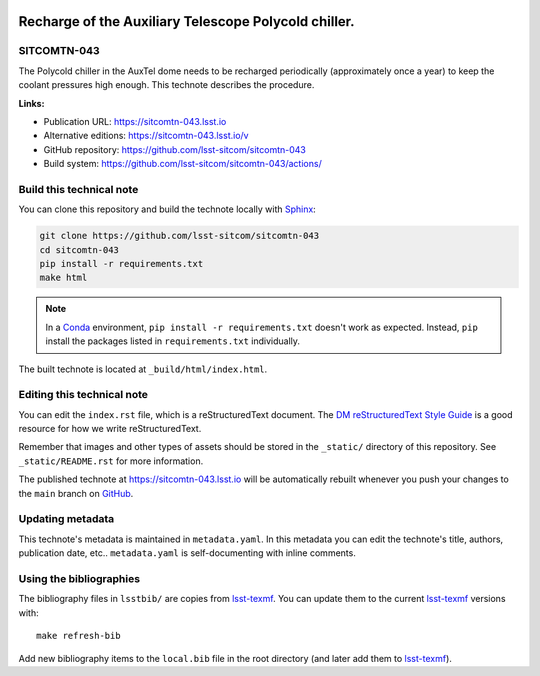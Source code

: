 .. image:: https://img.shields.io/badge/sitcomtn--043-lsst.io-brightgreen.svg
   :target: https://sitcomtn-043.lsst.io
.. image:: https://github.com/lsst-sitcom/sitcomtn-043/workflows/CI/badge.svg
   :target: https://github.com/lsst-sitcom/sitcomtn-043/actions/
..
  Uncomment this section and modify the DOI strings to include a Zenodo DOI badge in the README
  .. image:: https://zenodo.org/badge/doi/10.5281/zenodo.#####.svg
     :target: http://dx.doi.org/10.5281/zenodo.#####

#####################################################
Recharge of the Auxiliary Telescope Polycold chiller.
#####################################################

SITCOMTN-043
============

The Polycold chiller in the AuxTel dome needs to be recharged periodically (approximately once a year) to keep the coolant pressures high enough.  This technote describes the procedure.

**Links:**

- Publication URL: https://sitcomtn-043.lsst.io
- Alternative editions: https://sitcomtn-043.lsst.io/v
- GitHub repository: https://github.com/lsst-sitcom/sitcomtn-043
- Build system: https://github.com/lsst-sitcom/sitcomtn-043/actions/


Build this technical note
=========================

You can clone this repository and build the technote locally with `Sphinx`_:

.. code-block:: bash

   git clone https://github.com/lsst-sitcom/sitcomtn-043
   cd sitcomtn-043
   pip install -r requirements.txt
   make html

.. note::

   In a Conda_ environment, ``pip install -r requirements.txt`` doesn't work as expected.
   Instead, ``pip`` install the packages listed in ``requirements.txt`` individually.

The built technote is located at ``_build/html/index.html``.

Editing this technical note
===========================

You can edit the ``index.rst`` file, which is a reStructuredText document.
The `DM reStructuredText Style Guide`_ is a good resource for how we write reStructuredText.

Remember that images and other types of assets should be stored in the ``_static/`` directory of this repository.
See ``_static/README.rst`` for more information.

The published technote at https://sitcomtn-043.lsst.io will be automatically rebuilt whenever you push your changes to the ``main`` branch on `GitHub <https://github.com/lsst-sitcom/sitcomtn-043>`_.

Updating metadata
=================

This technote's metadata is maintained in ``metadata.yaml``.
In this metadata you can edit the technote's title, authors, publication date, etc..
``metadata.yaml`` is self-documenting with inline comments.

Using the bibliographies
========================

The bibliography files in ``lsstbib/`` are copies from `lsst-texmf`_.
You can update them to the current `lsst-texmf`_ versions with::

   make refresh-bib

Add new bibliography items to the ``local.bib`` file in the root directory (and later add them to `lsst-texmf`_).

.. _Sphinx: http://sphinx-doc.org
.. _DM reStructuredText Style Guide: https://developer.lsst.io/restructuredtext/style.html
.. _this repo: ./index.rst
.. _Conda: http://conda.pydata.org/docs/
.. _lsst-texmf: https://lsst-texmf.lsst.io
